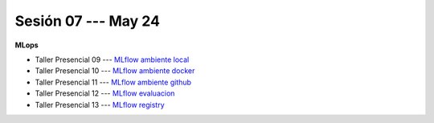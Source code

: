 Sesión 07 --- May 24
-------------------------------------------------------------------------------

**MLops**

* Taller Presencial 09 --- `MLflow ambiente local <https://classroom.github.com/a/zsFeoBJd>`_ 

* Taller Presencial 10 --- `MLflow ambiente docker <https://classroom.github.com/a/nUdYwItG>`_ 

* Taller Presencial 11 --- `MLflow ambiente github <https://classroom.github.com/a/YjfOFjaE>`_ 

* Taller Presencial 12 --- `MLflow evaluacion <https://classroom.github.com/a/DKMmqqxx>`_ 

* Taller Presencial 13  --- `MLflow registry <https://classroom.github.com/a/0sv6DfGZ>`_ 
